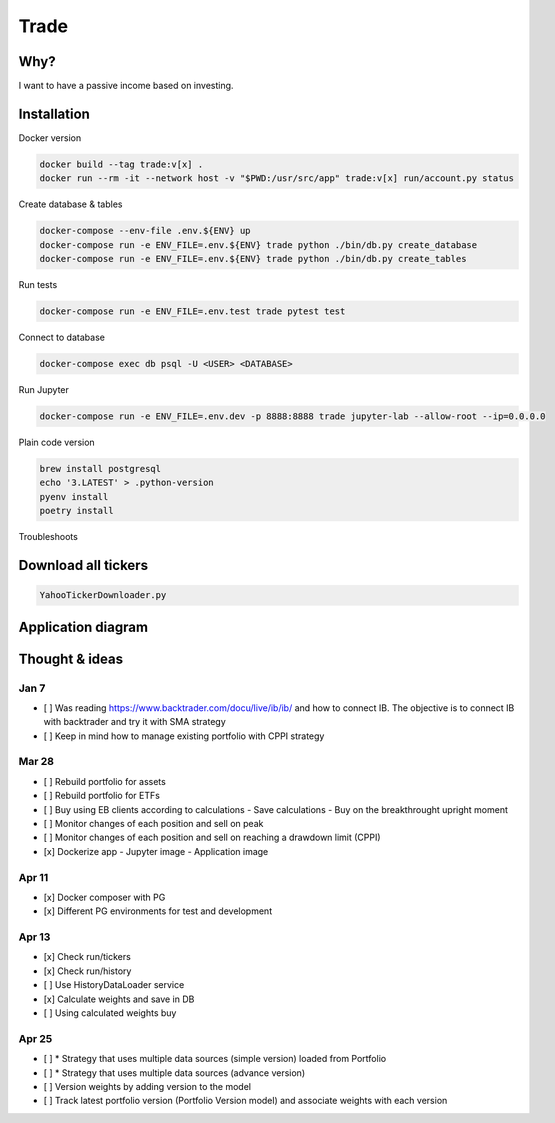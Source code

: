 Trade
=====

Why?
----
I want to have a passive income based on investing.

Installation
------------

Docker version

.. code:: bash

   docker build --tag trade:v[x] .
   docker run --rm -it --network host -v "$PWD:/usr/src/app" trade:v[x] run/account.py status

Create database & tables

.. code:: bash

    docker-compose --env-file .env.${ENV} up
    docker-compose run -e ENV_FILE=.env.${ENV} trade python ./bin/db.py create_database
    docker-compose run -e ENV_FILE=.env.${ENV} trade python ./bin/db.py create_tables

Run tests

.. code:: bash

    docker-compose run -e ENV_FILE=.env.test trade pytest test

Connect to database

.. code:: bash

    docker-compose exec db psql -U <USER> <DATABASE>

Run Jupyter

.. code:: bash

    docker-compose run -e ENV_FILE=.env.dev -p 8888:8888 trade jupyter-lab --allow-root --ip=0.0.0.0

Plain code version

.. code:: bash

    brew install postgresql
    echo '3.LATEST' > .python-version
    pyenv install
    poetry install

Troubleshoots

.. code:: bash
    pip install --upgrade pip
    pip install numpy
    pip install qdldl
    pip install osqp
    pip install cvxpy
    pip install cvxopt
    poetry install

Download all tickers
--------------------

.. code:: bash

    YahooTickerDownloader.py

Application diagram
-------------------
.. image:: ./docs/relations.png

Thought & ideas
---------------

Jan 7
^^^^^
- [ ] Was reading https://www.backtrader.com/docu/live/ib/ib/ and how to connect IB.
  The objective is to connect IB with backtrader and try it with SMA strategy
- [ ] Keep in mind how to manage existing portfolio with CPPI strategy

Mar 28
^^^^^^
- [ ] Rebuild portfolio for assets
- [ ] Rebuild portfolio for ETFs
- [ ] Buy using EB clients according to calculations
  - Save calculations
  - Buy on the breakthrought upright moment
- [ ] Monitor changes of each position and sell on peak
- [ ] Monitor changes of each position and sell on reaching a drawdown limit (CPPI)
- [x] Dockerize app
  - Jupyter image
  - Application image

Apr 11
^^^^^^
- [x] Docker composer with PG
- [x] Different PG environments for test and development

Apr 13
^^^^^^
- [x] Check run/tickers
- [x] Check run/history
- [ ] Use HistoryDataLoader service
- [x] Calculate weights and save in DB
- [ ] Using calculated weights buy

Apr 25
^^^^^^
- [ ] * Strategy that uses multiple data sources (simple version) loaded from Portfolio
- [ ] * Strategy that uses multiple data sources (advance version)
- [ ] Version weights by adding version to the model
- [ ] Track latest portfolio version (Portfolio Version model) and associate weights with each version
